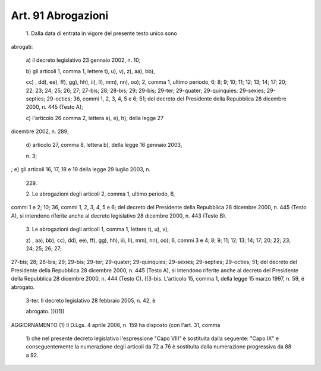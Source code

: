 Art. 91  Abrogazioni 
^^^^^^^^^^^^^^^^^^^^^


  1\. Dalla  data  di entrata in vigore del presente testo unico sono 


abrogati: 

  a\) il decreto legislativo 23 gennaio 2002, n. 10; 

  b\) gli  articoli  1,  comma 1, lettere t), u), v), z), aa), bb), 

  cc\) ,  dd),  ee),  ff), gg), hh), ii), ll), mm), nn), oo); 2, comma 1, ultimo  periodo, 6; 8; 9; 10; 11; 12; 13; 14; 17; 20; 22; 23; 24; 25; 26;   27;   27-bis;   28;  28-bis;  29;  29-bis;  29-ter;  29-quater; 29-quinquies; 29-sexies; 29-septies; 29-octies; 36, commi 1, 2, 3, 4, 5  e  6;  51; del decreto del Presidente della Repubblica 28 dicembre 2000, n. 445 (Testo A); 

  c\) l'articolo  26  comma  2,  lettera a), e), h), della legge 27 


dicembre 2002, n. 289; 

  d\) articolo 27, comma 8, lettera b), della legge 16 gennaio 2003, 

  n\. 3; 


;  e) gli articoli 16, 17, 18 e 19 della legge 29 luglio 2003, n. 

  229\. 

  2\. Le  abrogazioni  degli  articoli 2, comma 1, ultimo periodo, 6, 


commi  1  e  2;  10;  36,  commi  1,  2, 3, 4, 5 e 6; del decreto del Presidente  della  Repubblica  28 dicembre 2000, n. 445 (Testo A), si intendono  riferite anche al decreto legislativo 28 dicembre 2000, n. 443 (Testo B). 

  3\. Le  abrogazioni  degli articoli 1, comma 1, lettere t), u), v), 

  z\) ,  aa), bb), cc), dd), ee), ff), gg), hh), ii), ll), mm), nn), oo); 6, commi 3 e 4; 8; 9; 11; 12; 13; 14; 17; 20; 22; 23; 24; 25; 26; 27; 


27-bis;  28;  28-bis;  29;  29-bis;  29-ter; 29-quater; 29-quinquies; 29-sexies;  29-septies;  29-octies;  51;  del  decreto del Presidente della  Repubblica  28  dicembre  2000, n. 445 (Testo A), si intendono riferite anche al decreto del Presidente della Repubblica 28 dicembre 2000, n. 444 (Testo C). 
((3-bis.  L'articolo 15, comma 1, della legge 15 marzo 1997, n. 59, 
é abrogato. 

  3-ter\. Il  decreto  legislativo  28  febbraio  2005,  n.  42,  è 

  abrogato\. ))((1)) 




AGGIORNAMENTO (1) 
Il  D.Lgs.  4 aprile 2006, n. 159 ha disposto (con l'art. 31, comma 

  1\) che nel presente decreto legislativo l'espressione "Capo VIII" è sostituita   dalla   seguente:   "Capo   IX"  e  conseguentemente  la numerazione degli articoli da 72 a 76 è sostituita dalla numerazione progressiva da 88 a 92. 
